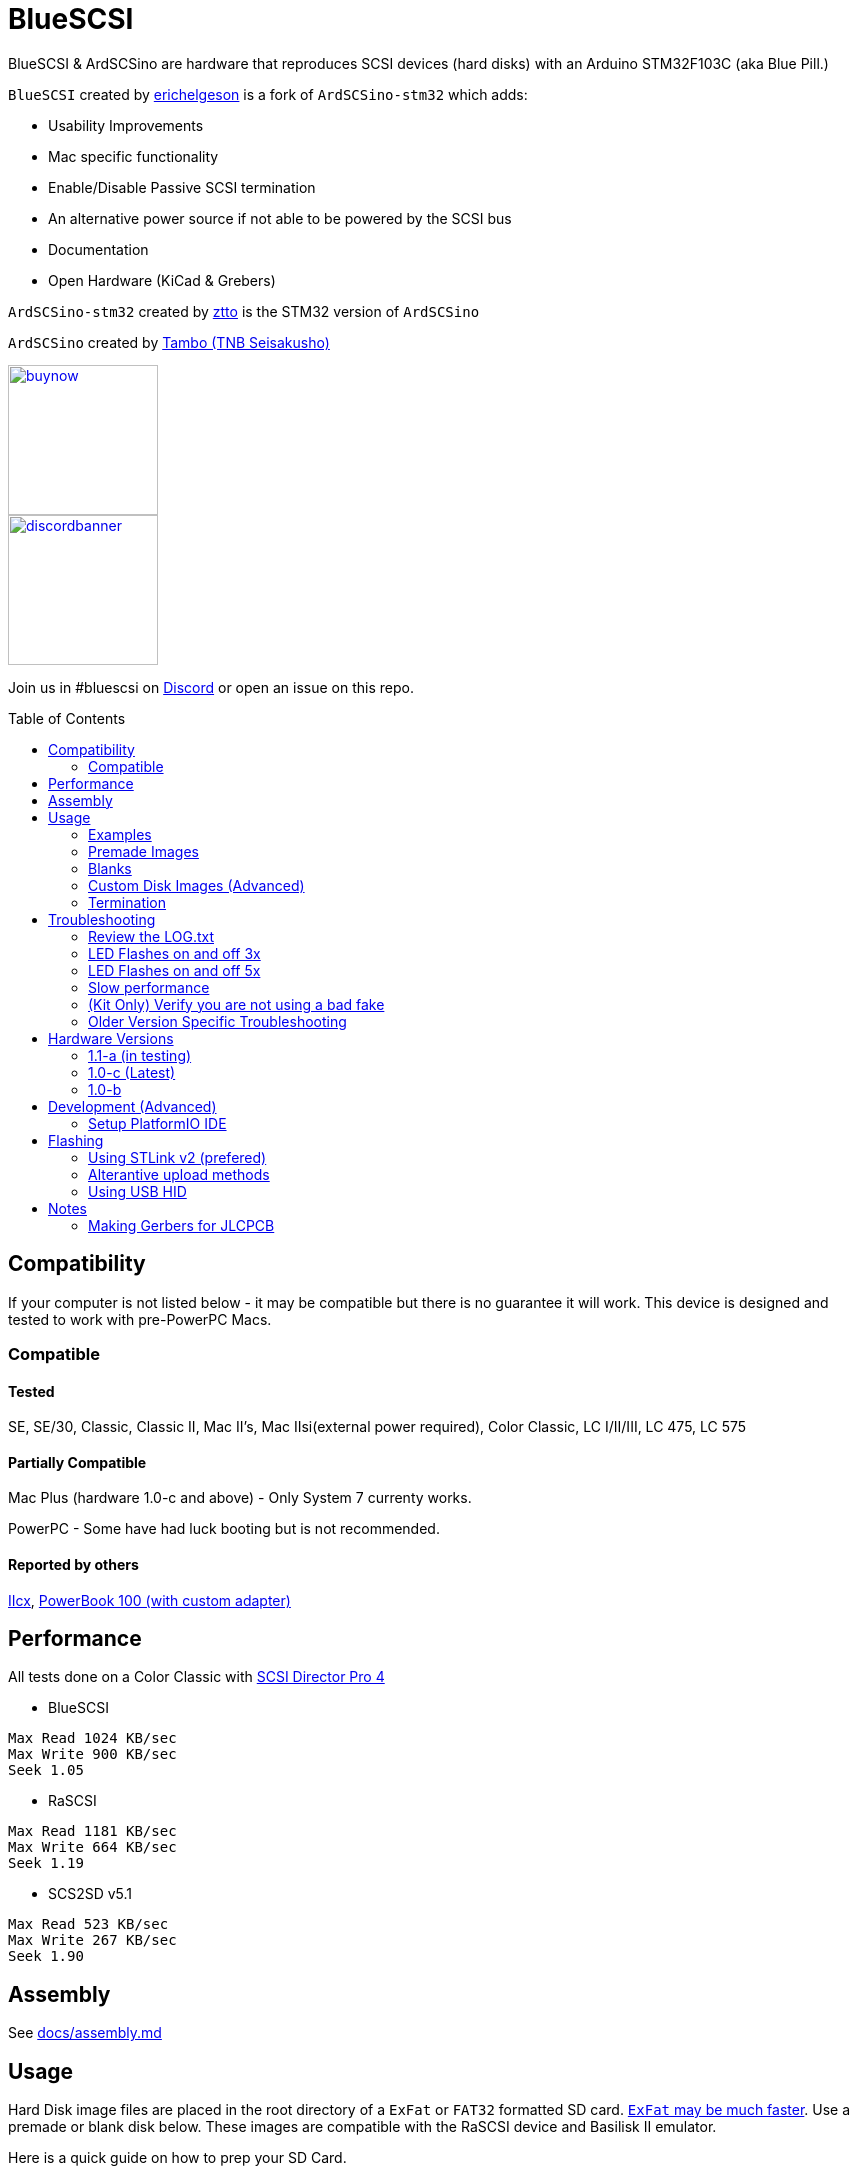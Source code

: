 # BlueSCSI
:toc: macro

BlueSCSI & ArdSCSino are hardware that reproduces SCSI devices (hard disks) with an Arduino STM32F103C (aka Blue Pill.)

`BlueSCSI` created by https://github.com/erichelgeson[erichelgeson] is a fork of `ArdSCSino-stm32` which adds:

* Usability Improvements
* Mac specific functionality
* Enable/Disable Passive SCSI termination
* An alternative power source if not able to be powered by the SCSI bus
* Documentation
* Open Hardware (KiCad & Grebers)

`ArdSCSino-stm32` created by https://github.com/ztto/ArdSCSino-stm32[ztto] is the STM32 version of `ArdSCSino`

`ArdSCSino` created by https://twitter.com/h_koma2[Tambo (TNB Seisakusho)]

image::docs/buynow.png[link=https://scsi.blue, 150]
image::docs/discordbanner.png[link=https://discord.gg/GKcvtgU7P9, 150]

Join us in #bluescsi on https://discord.gg/GKcvtgU7P9[Discord] or open an issue on this repo.

toc::[]

## Compatibility

If your computer is not listed below - it may be compatible but there is no guarantee it will work. This device is designed and tested to work with pre-PowerPC Macs.

### Compatible

#### Tested

SE, SE/30, Classic, Classic II, Mac II's, Mac IIsi(external power required), Color Classic, LC I/II/III, LC 475, LC 575

#### Partially Compatible

Mac Plus (hardware 1.0-c and above) - Only System 7 currenty works.

PowerPC - Some have had luck booting but is not recommended.

#### Reported by others

https://68kmla.org/forums/topic/61045-arduino-scsi-device-work-in-progress/?do=findComment&comment=663077[IIcx], https://68kmla.org/forums/topic/61045-arduino-scsi-device-work-in-progress/?do=findComment&comment=664446[PowerBook 100 (with custom adapter)]

## Performance

All tests done on a Color Classic with https://macintoshgarden.org/apps/scsi-director-pro-40[SCSI Director Pro 4]

* BlueSCSI
```
Max Read 1024 KB/sec
Max Write 900 KB/sec
Seek 1.05
```

* RaSCSI
```
Max Read 1181 KB/sec
Max Write 664 KB/sec
Seek 1.19
```

* SCS2SD v5.1
```
Max Read 523 KB/sec
Max Write 267 KB/sec
Seek 1.90
```

## Assembly

++++
See <a href="docs/assembly.md">docs/assembly.md</a>
++++

## Usage

Hard Disk image files are placed in the root directory of a `ExFat` or `FAT32` formatted SD card. https://twitter.com/theory_retro/status/1376571371694723076[`ExFat` may be much faster]. Use a premade or blank disk below. These images are compatible with the RaSCSI device and Basilisk II emulator.

Here is a quick guide on how to prep your SD Card.

https://youtu.be/WuXM1oGt8cE

The naming convention is as follows (file name max 32 characters). Note you may mount multiple drives at a time to different SCSI ID's.

`HDxy_512.hda`
```
HD - Hard Disk
x - SCSI ID to attach to. 0-7 (though 7 on a Macintosh is the System)
y - LUN id usually 0. 
512 - Sector size. Usually 512. 256, 512, & 1024 supported.
```

### Examples

`HD10_512.hda` - Hard Disk at SCSI ID 1, LUN 0, sector size of 512.

`HD51_512 System 6.0.8L LC.hda` - Hard Disk at SCSI ID 5, LUN 1, sector size of 512. Text between block size and .hda is ignored.

#### Bad 

`HD99_712 foo bar fizz buzz bang.hda` Over 32 chars and invalid SCSI/LUN/Block size

If no image files are found PC13 will pulse on and off. Check the LOG.txt on the root of the SD card for any errors.

### Premade Images

Premade images are handy to just drop onto your SD card and go. You can use an emulator such as https://www.emaculation.com/doku.php/basiliskii_osx_setup[Basilisk II] on your modern machine to get software from places like the https://macintoshgarden.com[Macintosh Garden] to your vintage mac.

* Premade from RaSCSI in BlueSCSI too - Rename the files based on the Usage instructions above. - http://macintoshgarden.org/apps/rascsi-68kmla-edition

### Blanks

Here is a video that will Guide you through a setup of a blank image file.

https://youtu.be/2O-2HR9pJlI

These are blank, formatted drives. If you want to install an OS or software on an empty drive, use one of these.

* Preformatted HFS blank images in various sizes - https://github.com/erichelgeson/BlueSCSI/tree/main/docs/MacHD.zip

### Custom Disk Images (Advanced)

Here is a video guide for setting up an image file from scratch. It also includes how to use DD for windows.

https://youtu.be/tUE-6qujuvs

This technique is useful when you would like a disk image larger than the pre-built images in the previous section.

The following instructions demonstrates the process using https://ss64.com/osx/dd.html[dd] on a modern Mac:

1. Open terminal.
2. The following command will create a blank disk image. You can modify the command to suit your use.
   * `dd if=/dev/zero of=example.hda bs=1m count=500`
   * The `count` field defines the number of megabytes (`bs=1m`) the total disk image should be.
   * The output file from the command is "example.hda". This can be changed in the `of=example.hda` field.
3. Place the new blank disk image in the root directory of your SD card.
4. If you do not already have a tool to format SCSI drives, https://macintoshgarden.org/apps/lido-756[download LIDO]. You can use an emulator such as https://www.emaculation.com/doku.php/basiliskii_osx_setup[Basilisk II] to move files to the image to prepare your installation.
5. After booting into your target machine with the working Mac OS disk image on your BlueSCSI from step 3, format the blank disk.

### Termination

To enable termination place the two jumpers on the TERM block. Termination should be enabled if it is the last device in the SCSI chain, otherwise remove the jumpers if it is not.

## Troubleshooting

### Review the LOG.txt

There should logs that indicate what BlueSCSI did at startup.

### LED Flashes on and off 3x

This indicates BlueSCSI could not find any files on the SD card or communicate with the SD card.

Ensure your files are named properly (case sensitive) following the naming convetion in the readme.

If you recived a kit - verify all connections and that the outside of the SD holder is grounded.


### LED Flashes on and off 5x

Format your card with https://www.sdcard.org/downloads/formatter/

### Slow performance

Ensure you are using a good SD card. SD card quality can vary widely.

Format your card as ExFat - users have seen quite a jump in performance.

### (Kit Only) Verify you are not using a bad fake

https://github.com/keirf/Greaseweazle/wiki/STM32-Fakes[How to tell if your STM32 is fake]

### Older Version Specific Troubleshooting

<<docs/troubleshooting-1.0-b.adoc,Version 1.0-b>>

## Hardware Versions

### 1.1-a (in testing)

* Other SCSI connection types
* More silk screen art

### 1.0-c (Latest)

* Fixed issue with diode footprint being too small
* Fixed issue with external power and `TERMPOWER`

### 1.0-b

First release

## Development (Advanced)

Below is for users who wish to edit or develop on the BluePill - normal users should not need to worry about this.

### Setup PlatformIO IDE

Open the project in https://platformio.org/platformio-ide[PlatformIO IDE] and everything is pre-configured.

## Flashing

When flashing you have two options:

Flash by setting up the IDE and re-compiling and programming. If you are a developer and plan to contribute this method is what you should use.

You may also flash the `.bin` file directly from https://www.st.com/en/development-tools/stm32cubeprog.html[STM32CubeProgrammer]. Use this method if you are not a developer and just wish to get the code to the BluePill.

### Using STLink v2 (prefered)

1. Remove SD Card
2. Make sure the STLink is up to date - https://www.st.com/en/development-tools/stsw-link007.html[Latest Firmware]
3. Connect pins `SWDIO`(2), `GND`(4), `SWCLK`(6), and `3.3v`(8) from the programmer to the Blue Pill. NOTE: These are not the same as Serial ports.
4. Run the https://docs.platformio.org/en/latest/integration/ide/vscode.html#project-tasks[PlatformIO: Upload] task.
5. You should see the LED `PC_13` flashing indicating no SD Card detected.
6. Insert SD Card, boot on your favorite Mac!

The following YoutTube video demonstrates the steps of flashing & updating your BlueSCSI https://www.youtube.com/watch?v=bRLAOts_MTM

#### Trouble Shooting

If the device is not detected you may need to hold reset, click program, once it is detected release reset.

If you are unable to get the device in DFU mode for programming you may need to use https://www.st.com/en/development-tools/stm32cubeprog.html[STM32CubeProgrammer] to erase the chip.

### Alterantive upload methods

See the https://docs.platformio.org/en/latest/boards/ststm32/bluepill_f103c8.html#uploading[uploading] documentation on PlatformIO for alterantives.

### Using USB HID

Note: I have not been able to get this method to work. Please contribute to this document if you do.

## Notes

### Making Gerbers for JLCPCB

https://support.jlcpcb.com/article/44-how-to-export-kicad-pcb-to-gerber-files


BlueSCSI(TM) - Eric Helgeson - All rights reserved.
